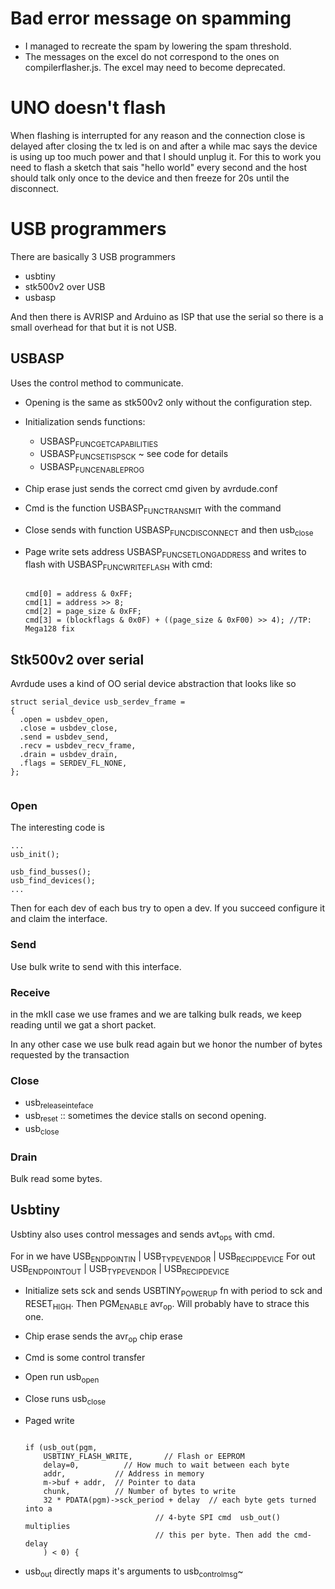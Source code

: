 * Bad error message on spamming

  - I managed to recreate the spam by lowering the spam threshold.
  - The messages on the excel do not correspond to the ones on
    compilerflasher.js. The excel may need to become deprecated.

* UNO doesn't flash

  When flashing is interrupted for any reason and the connection close
  is delayed after closing the tx led is on and after a while mac says
  the device is using up too much power and that I should unplug
  it. For this to work you need to flash a sketch that sais "hello
  world" every second and the host should talk only once to the device
  and then freeze for 20s until the disconnect.

* USB programmers

  There are basically 3 USB programmers

  - usbtiny
  - stk500v2 over USB
  - usbasp

  And then there is AVRISP and Arduino as ISP that use the serial so
  there is a small overhead for that but it is not USB.

** USBASP

   Uses the control method to communicate.

   - Opening is the same as stk500v2 only without the configuration
     step.
   - Initialization sends functions:
     - USBASP_FUNC_GETCAPABILITIES
     - USBASP_FUNC_SETISPSCK ~ see code for details
     - USBASP_FUNC_ENABLEPROG
   - Chip erase just sends the correct cmd given by avrdude.conf
   - Cmd is the function USBASP_FUNC_TRANSMIT with the command
   - Close sends with function USBASP_FUNC_DISCONNECT and then usb_close
   - Page write sets address USBASP_FUNC_SETLONGADDRESS and writes to
     flash with USBASP_FUNC_WRITEFLASH with cmd:

     #+BEGIN_EXAMPLE

    cmd[0] = address & 0xFF;
    cmd[1] = address >> 8;
    cmd[2] = page_size & 0xFF;
    cmd[3] = (blockflags & 0x0F) + ((page_size & 0xF00) >> 4); //TP: Mega128 fix
     #+END_EXAMPLE

** Stk500v2 over serial

   Avrdude uses a kind of OO serial device abstraction that looks like so

   #+BEGIN_EXAMPLE
struct serial_device usb_serdev_frame =
{
  .open = usbdev_open,
  .close = usbdev_close,
  .send = usbdev_send,
  .recv = usbdev_recv_frame,
  .drain = usbdev_drain,
  .flags = SERDEV_FL_NONE,
};

   #+END_EXAMPLE

*** Open
    The interesting code is

    #+BEGIN_EXAMPLE
   ...
   usb_init();

   usb_find_busses();
   usb_find_devices();
   ...
    #+END_EXAMPLE

    Then for each dev of each bus try to open a dev. If you succeed
    configure it and claim the interface.

*** Send

    Use bulk write to send with this interface.

*** Receive

    in the mkII case we use frames and we are talking bulk reads, we
    keep reading until we gat a short packet.

    In any other case we use bulk read again but we honor the number of
    bytes requested by the transaction

*** Close

    - usb_release_inteface
    - usb_reset :: sometimes the device stalls on second opening.
    - usb_close

*** Drain

    Bulk read some bytes.

** Usbtiny

   Usbtiny also uses control messages and sends avt_ops with cmd.

   For in we have USB_ENDPOINT_IN | USB_TYPE_VENDOR | USB_RECIP_DEVICE
   For out USB_ENDPOINT_OUT | USB_TYPE_VENDOR | USB_RECIP_DEVICE

   - Initialize sets sck and sends USBTINY_POWERUP fn with period to
     sck and RESET_HIGH. Then PGM_ENABLE avr_op. Will probably have to
     strace this one.
   - Chip erase sends the avr_op chip erase
   - Cmd is some control transfer
   - Open run usb_open
   - Close runs usb_close
   - Paged write
     #+BEGIN_EXAMPLE

    if (usb_out(pgm,
		USBTINY_FLASH_WRITE,       // Flash or EEPROM
		delay=0,          // How much to wait between each byte
		addr,           // Address in memory
		m->buf + addr,  // Pointer to data
		chunk,          // Number of bytes to write
		32 * PDATA(pgm)->sck_period + delay  // each byte gets turned into a
	                             // 4-byte SPI cmd  usb_out() multiplies
	                             // this per byte. Then add the cmd-delay
		) < 0) {
     #+END_EXAMPLE
   - usb_out directly maps it's arguments to usb_control_msg~
